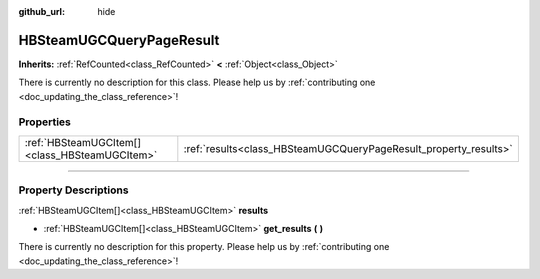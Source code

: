 :github_url: hide

.. DO NOT EDIT THIS FILE!!!
.. Generated automatically from Godot engine sources.
.. Generator: https://github.com/godotengine/godot/tree/master/doc/tools/make_rst.py.
.. XML source: https://github.com/godotengine/godot/tree/master/modules/steamworks/doc_classes/HBSteamUGCQueryPageResult.xml.

.. _class_HBSteamUGCQueryPageResult:

HBSteamUGCQueryPageResult
=========================

**Inherits:** :ref:`RefCounted<class_RefCounted>` **<** :ref:`Object<class_Object>`

.. container:: contribute

	There is currently no description for this class. Please help us by :ref:`contributing one <doc_updating_the_class_reference>`!

.. rst-class:: classref-reftable-group

Properties
----------

.. table::
   :widths: auto

   +-----------------------------------------------+------------------------------------------------------------------+
   | :ref:`HBSteamUGCItem[]<class_HBSteamUGCItem>` | :ref:`results<class_HBSteamUGCQueryPageResult_property_results>` |
   +-----------------------------------------------+------------------------------------------------------------------+

.. rst-class:: classref-section-separator

----

.. rst-class:: classref-descriptions-group

Property Descriptions
---------------------

.. _class_HBSteamUGCQueryPageResult_property_results:

.. rst-class:: classref-property

:ref:`HBSteamUGCItem[]<class_HBSteamUGCItem>` **results**

.. rst-class:: classref-property-setget

- :ref:`HBSteamUGCItem[]<class_HBSteamUGCItem>` **get_results** **(** **)**

.. container:: contribute

	There is currently no description for this property. Please help us by :ref:`contributing one <doc_updating_the_class_reference>`!

.. |virtual| replace:: :abbr:`virtual (This method should typically be overridden by the user to have any effect.)`
.. |const| replace:: :abbr:`const (This method has no side effects. It doesn't modify any of the instance's member variables.)`
.. |vararg| replace:: :abbr:`vararg (This method accepts any number of arguments after the ones described here.)`
.. |constructor| replace:: :abbr:`constructor (This method is used to construct a type.)`
.. |static| replace:: :abbr:`static (This method doesn't need an instance to be called, so it can be called directly using the class name.)`
.. |operator| replace:: :abbr:`operator (This method describes a valid operator to use with this type as left-hand operand.)`
.. |bitfield| replace:: :abbr:`BitField (This value is an integer composed as a bitmask of the following flags.)`
